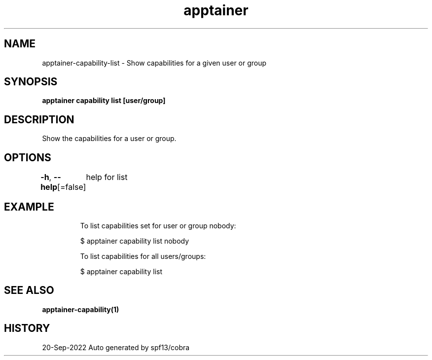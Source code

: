 .nh
.TH "apptainer" "1" "Sep 2022" "Auto generated by spf13/cobra" ""

.SH NAME
.PP
apptainer-capability-list - Show capabilities for a given user or group


.SH SYNOPSIS
.PP
\fBapptainer capability list [user/group]\fP


.SH DESCRIPTION
.PP
Show the capabilities for a user or group.


.SH OPTIONS
.PP
\fB-h\fP, \fB--help\fP[=false]
	help for list


.SH EXAMPLE
.PP
.RS

.nf

  To list capabilities set for user or group nobody:

  $ apptainer capability list nobody

  To list capabilities for all users/groups:

  $ apptainer capability list

.fi
.RE


.SH SEE ALSO
.PP
\fBapptainer-capability(1)\fP


.SH HISTORY
.PP
20-Sep-2022 Auto generated by spf13/cobra
